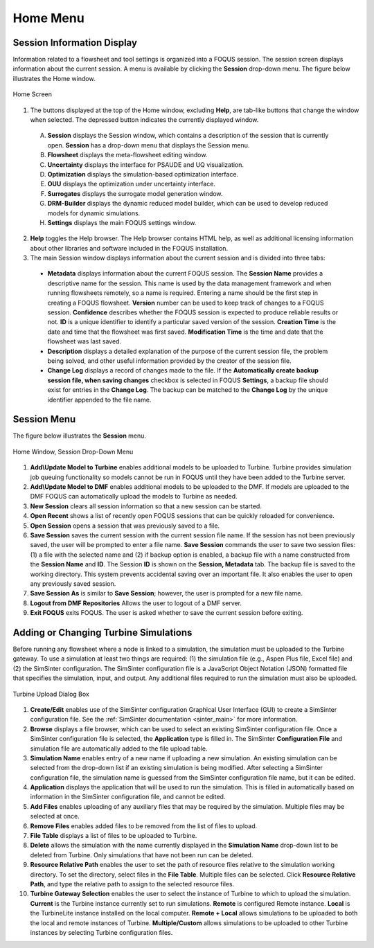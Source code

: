 Home Menu
=========

Session Information Display
---------------------------

Information related to a flowsheet and tool settings is organized into a FOQUS session. The session screen displays information about the current session. A menu is available by clicking the **Session** drop-down menu. The figure below illustrates the Home window.

.. figure:: ../figs/homescreen.svg
    :width: 600px
    :align: center
    :figclass: align-center

    Home Screen


1. The buttons displayed at the top of the Home window, excluding **Help**, are tab-like buttons that change the window when selected. The depressed button indicates the currently displayed window.

  A. **Session** displays the Session window, which contains a description of the session that is currently open. **Session** has a drop-down menu that displays the Session menu.
  B. **Flowsheet** displays the meta-flowsheet editing window.
  C. **Uncertainty** displays the interface for PSAUDE and UQ visualization.
  D. **Optimization** displays the simulation-based optimization interface.
  E. **OUU** displays the optimization under uncertainty interface.
  F. **Surrogates** displays the surrogate model generation window.
  G. **DRM-Builder** displays the dynamic reduced model builder, which can be used to develop reduced models for dynamic simulations.
  H. **Settings** displays the main FOQUS settings window.

2. **Help** toggles the Help browser. The Help browser contains HTML help, as well as additional licensing information about other libraries and software included in the FOQUS installation.

3. The main Session window displays information about the current session and is divided into three tabs:

  * **Metadata** displays information about the current FOQUS session. The **Session Name** provides a descriptive name for the session. This name is used by the data management framework and when running flowsheets remotely, so a name is required. Entering a name should be the first step in creating a FOQUS flowsheet. **Version** number can be used to keep track of changes to a FOQUS session. **Confidence** describes whether the FOQUS session is expected to produce reliable results or not. **ID** is a unique identifier to identify a particular saved version of the session. **Creation Time** is the date and time that the flowsheet was first saved. **Modification Time** is the time and date that the flowsheet was last saved.
  * **Description** displays a detailed explanation of the purpose of the current session file, the problem being solved, and other useful information provided by the creator of the session file.
  * **Change Log** displays a record of changes made to the file. If the **Automatically create backup session file, when saving changes** checkbox is selected in FOQUS **Settings**, a backup file should exist for entries in the **Change Log**. The backup can be matched to the **Change Log** by the unique identifier appended to the file name.

Session Menu
------------

The figure below illustrates the **Session** menu.

.. figure:: ../figs/sessionMenu.svg
    :width: 300px
    :align: center
    :figclass: align-center

    Home Window, Session Drop-Down Menu


1. **Add\\Update Model to Turbine** enables additional models to be uploaded to Turbine. Turbine provides simulation job queuing functionality so models cannot be run in FOQUS until they have been added to the Turbine server.
2. **Add\\Update Model to DMF** enables additional models to be uploaded to the DMF. If models are uploaded to the DMF FOQUS can automatically upload the models to Turbine as needed.
3. **New Session** clears all session information so that a new session can be started.
4. **Open Recent** shows a list of recently open FOQUS sessions that can be quickly reloaded for convenience.
5. **Open Session** opens a session that was previously saved to a file.
6. **Save Session** saves the current session with the current session file name. If the session has not been previously saved, the user will be prompted to enter a file name. **Save Session** commands the user to save two session files: (1) a file with the selected name and (2) if backup option is enabled, a backup file with a name constructed from the **Session Name** and **ID**.  The Session **ID** is shown on the **Session, Metadata** tab.  The backup file is saved to the working directory. This system prevents accidental saving over an important file. It also enables the user to open any previously saved session.
7. **Save Session As** is similar to **Save Session**; however, the user is prompted for a new file name.
8. **Logout from DMF Repositories** Allows the user to logout of a DMF server.
9. **Exit FOQUS** exits FOQUS. The user is asked whether to save the current session before exiting.

Adding or Changing Turbine Simulations
--------------------------------------

Before running any flowsheet where a node is linked to a simulation, the simulation must be uploaded to the Turbine gateway. To use a simulation at least two things are required: (1) the simulation file (e.g., Aspen Plus file, Excel file) and (2) the SimSinter configuration. The SimSinter configuration file is a JavaScript Object Notation (JSON) formatted file that specifies the simulation, input, and output. Any additional files required to run the simulation must also be uploaded.

.. figure:: ../figs/turbineUpload.svg
    :width: 600px
    :align: center
    :figclass: align-center

    Turbine Upload Dialog Box

1. **Create/Edit** enables use of the SimSinter configuration Graphical User Interface (GUI) to create a SimSinter configuration file. See the :ref:`SimSinter documentation <sinter_main>` for more information.
2. **Browse** displays a file browser, which can be used to select an existing SimSinter configuration file. Once a SimSinter configuration file is selected, the **Application** type is filled in. The SimSinter **Configuration File** and simulation file are automatically added to the file upload table.
3. **Simulation Name** enables entry of a new name if uploading a new simulation. An existing simulation can be selected from the drop-down list if an existing simulation is being modified. After selecting a SimSinter configuration file, the simulation name is guessed from the SimSinter configuration file name, but it can be edited.
4. **Application** displays the application that will be used to run the simulation. This is filled in automatically based on information in the SimSinter configuration file, and cannot be edited.
5. **Add Files** enables uploading of any auxiliary files that may be required by the simulation. Multiple files may be selected at once.
6. **Remove Files** enables added files to be removed from the list of files to upload.
7. **File Table** displays a list of files to be uploaded to Turbine.
8. **Delete** allows the simulation with the name currently displayed in the **Simulation Name** drop-down list to be deleted from Turbine. Only simulations that have not been run can be deleted.
9. **Resource Relative Path** enables the user to set the path of resource files relative to the simulation working directory. To set the directory, select files in the **File Table**. Multiple files can be selected. Click **Resource Relative Path**, and type the relative path to assign to the selected resource files.
10. **Turbine Gateway Selection** enables the user to select the instance of Turbine to which to upload the simulation. **Current** is the Turbine instance currently set to run simulations. **Remote** is configured Remote instance. **Local** is the TurbineLite instance installed on the local computer. **Remote + Local** allows simulations to be uploaded to both the local and remote instances of Turbine. **Multiple/Custom**  allows simulations to be uploaded to other Turbine instances by selecting Turbine configuration files.
